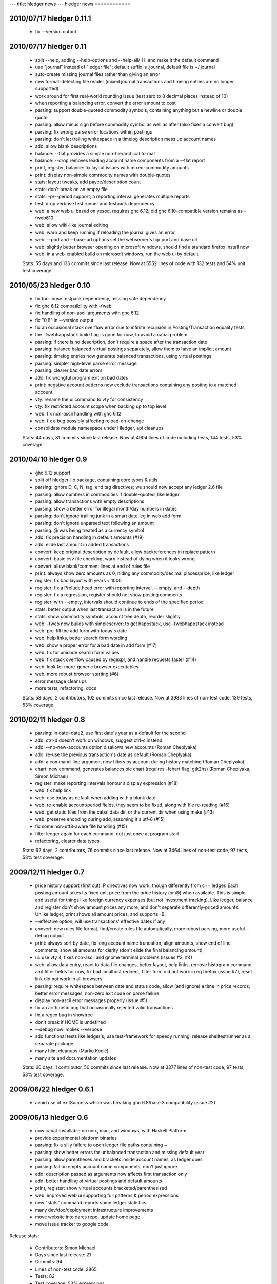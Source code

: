---
title: hledger news
---
hledger news
============

2010/07/17 hledger 0.11.1
.........................

  * fix --version output

2010/07/17 hledger 0.11
........................

  * split --help, adding --help-options and --help-all/-H, and make it the default command
  * use "journal" instead of "ledger file"; default suffix is .journal, default file is ~/.journal
  * auto-create missing journal files rather than giving an error
  * new format-detecting file reader (mixed journal transactions and timelog entries are no longer supported)
  * work around for first real-world rounding issue (test zero to 8 decimal places instead of 10)
  * when reporting a balancing error, convert the error amount to cost
  * parsing: support double-quoted commodity symbols, containing anything but a newline or double quote
  * parsing: allow minus sign before commodity symbol as well as after (also fixes a convert bug)
  * parsing: fix wrong parse error locations within postings
  * parsing: don't let trailing whitespace in a timelog description mess up account names
  * add: allow blank descriptions
  * balance: --flat provides a simple non-hierarchical format
  * balance: --drop removes leading account name components from a --flat report
  * print, register, balance: fix layout issues with mixed-commodity amounts
  * print: display non-simple commodity names with double-quotes
  * stats: layout tweaks, add payee/description count
  * stats: don't break on an empty file
  * stats: -p/--period support; a reporting interval generates multiple reports
  * test: drop verbose test runner and testpack dependency
  * web: a new web ui based on yesod, requires ghc 6.12; old ghc 6.10-compatible version remains as -fweb610
  * web: allow wiki-like journal editing
  * web: warn and keep running if reloading the journal gives an error
  * web: --port and --base-url options set the webserver's tcp port and base url
  * web: slightly better browser opening on microsoft windows, should find a standard firefox install now
  * web: in a web-enabled build on microsoft windows, run the web ui by default

  Stats: 55 days and 136 commits since last release. Now at 5552 lines of code with 132 tests and 54% unit test coverage.

2010/05/23 hledger 0.10
........................

  * fix too-loose testpack dependency, missing safe dependency
  * fix ghc 6.12 compatibility with -fweb
  * fix handling of non-ascii arguments with ghc 6.12
  * fix "0.8" in --version output
  * fix an occasional stack overflow error due to infinite recursion in Posting/Transaction equality tests
  * the -fwebhappstack build flag is gone for now, to avoid a cabal problem
  * parsing: if there is no description, don't require a space after the transaction date
  * parsing: balance balanced-virtual postings separately, allow them to have an implicit amount
  * parsing: timelog entries now generate balanced transactions, using virtual postings
  * parsing: simpler high-level parse error message
  * parsing: clearer bad date errors
  * add: fix wrongful program exit on bad dates
  * print: negative account patterns now exclude transactions containing any posting to a matched account
  * vty: rename the ui command to vty for consistency
  * vty: fix restricted account scope when backing up to top level
  * web: fix non-ascii handling with ghc 6.12
  * web: fix a bug possibly affecting reload-on-change
  * consolidate module namespace under Hledger, api cleanups

  Stats:
  44 days, 81 commits since last release.
  Now at 4904 lines of code including tests, 144 tests, 53% coverage.

2010/04/10 hledger 0.9
......................

  * ghc 6.12 support
  * split off hledger-lib package, containing core types & utils
  * parsing: ignore D, C, N, tag, end tag directives; we should now accept any ledger 2.6 file
  * parsing: allow numbers in commodities if double-quoted, like ledger
  * parsing: allow transactions with empty descriptions
  * parsing: show a better error for illegal month/day numbers in dates
  * parsing: don't ignore trailing junk in a smart date, eg in web add form
  * parsing: don't ignore unparsed text following an amount
  * parsing: @ was being treated as a currency symbol
  * add: fix precision handling in default amounts (#19)
  * add: elide last amount in added transactions
  * convert: keep original description by default, allow backreferences in replace pattern
  * convert: basic csv file checking, warn instead of dying when it looks wrong
  * convert: allow blank/comment lines at end of rules file
  * print: always show zero amounts as 0, hiding any commodity/decimal places/price, like ledger
  * register: fix bad layout with years < 1000
  * register: fix a Prelude.head error with reporting interval, --empty, and --depth
  * register: fix a regression, register should not show posting comments
  * register: with --empty, intervals should continue to ends of the specified period
  * stats: better output when last transaction is in the future
  * stats: show commodity symbols, account tree depth, reorder slightly
  * web: -fweb now builds with simpleserver; to get happstack, use -fwebhappstack instead
  * web: pre-fill the add form with today's date
  * web: help links, better search form wording
  * web: show a proper error for a bad date in add form (#17)
  * web: fix for unicode search form values
  * web: fix stack overflow caused by regexpr, and handle requests faster (#14)
  * web: look for more-generic browser executables
  * web: more robust browser starting (#6)
  * error message cleanups
  * more tests, refactoring, docs

  Stats:
  58 days, 2 contributors, 102 commits since last release.
  Now at 3983 lines of non-test code, 139 tests, 53% coverage.

2010/02/11 hledger 0.8
......................

  * parsing: in date=date2, use first date's year as a default for the second
  * add: ctrl-d doesn't work on windows, suggest ctrl-c instead
  * add: --no-new-accounts option disallows new accounts (Roman Cheplyaka)
  * add: re-use the previous transaction's date as default (Roman Cheplyaka)
  * add: a command-line argument now filters by account during history matching (Roman Cheplyaka)
  * chart: new command, generates balances pie chart (requires -fchart flag, gtk2hs) (Roman Cheplyaka, Simon Michael)
  * register: make reporting intervals honour a display expression (#18)
  * web: fix help link
  * web: use today as default when adding with a blank date
  * web: re-enable account/period fields, they seem to be fixed, along with file re-reading (#16)
  * web: get static files from the cabal data dir, or the current dir when using make (#13)
  * web: preserve encoding during add, assuming it's utf-8 (#15)
  * fix some non-utf8-aware file handling (#15)
  * filter ledger again for each command, not just once at program start
  * refactoring, clearer data types

  Stats:
  62 days, 2 contributors, 76 commits since last release.
  Now at 3464 lines of non-test code, 97 tests, 53% test coverage.

2009/12/11 hledger 0.7
........................

  * price history support (first cut):
    P directives now work, though differently from c++ ledger. Each
    posting amount takes its fixed unit price from the price history (or
    @) when available. This is simple and useful for things like foreign
    currency expenses (but not investment tracking). Like ledger, balance
    and register don't show amount prices any more, and don't separate
    differently-priced amounts. Unlike ledger, print shows all amount
    prices, and supports -B.
  * --effective option, will use transactions' effective dates if any
  * convert: new rules file format, find/create rules file automatically,
    more robust parsing, more useful --debug output
  * print: always sort by date, fix long account name truncation, align
    amounts, show end of line comments, show all amounts for clarity
    (don't elide the final balancing amount)
  * ui: use vty 4, fixes non-ascii and gnome terminal problems (issues #3, #4)
  * web: allow data entry, react to data file changes, better layout, help
    links, remove histogram command and filter fields for now, fix bad
    localhost redirect, filter form did not work in eg firefox (issue #7),
    reset link did not work in all browsers
  * parsing: require whitespace between date and status code, allow (and
    ignore) a time in price records, better error messages, non-zero exit
    code on parse failure
  * display non-ascii error messages properly (issue #5)
  * fix an arithmetic bug that occasionally rejected valid transactions
  * fix a regex bug in showtree
  * don't break if HOME is undefined
  * --debug now implies --verbose
  * add functional tests like ledger's, use test-framework for speedy
    running, release shelltestrunner as a separate package
  * many hlint cleanups (Marko Kocić)
  * many site and documentation updates

  Stats:
  60 days, 1 contributor, 50 commits since last release.
  Now at 3377 lines of non-test code, 97 tests, 53% test coverage.

2009/06/22 hledger 0.6.1
........................

  * avoid use of exitSuccess which was breaking ghc 6.8/base 3 compatibility (issue #2)

2009/06/13 hledger 0.6
......................

  * now cabal-installable on unix, mac, and windows, with Haskell Platform
  * provide experimental platform binaries
  * parsing: fix a silly failure to open ledger file paths containing ~
  * parsing: show better errors for unbalanced transaction and missing default year
  * parsing: allow parentheses and brackets inside account names, as ledger does
  * parsing: fail on empty account name components, don't just ignore
  * add: description passed as arguments now affects first transaction only
  * add: better handling of virtual postings and default amounts
  * print, register: show virtual accounts bracketed/parenthesised
  * web: improved web ui supporting full patterns & period expressions
  * new "stats" command reports some ledger statistics
  * many dev/doc/deployment infrastructure improvements
  * move website into darcs repo, update home page
  * move issue tracker to google code

Release stats:

  * Contributors: Simon Michael
  * Days since last release: 21
  * Commits: 94
  * Lines of non-test code: 2865
  * Tests: 82
  * Test coverage: 53% expressions
  * Known errors: 3 (inconsistent eliding, vty-related failures)
  * Performance: similar (http://hledger.org/profs/200906131120.bench)

2009/05/23 hledger 0.5.1
.................................

  * two fixes: really disable vty flag by default, and include ConvertCommand in cabal file

2009/05/23 hledger 0.5
...............................

  * the vty flag is disabled by default again, to ease installation on windows
  * use ledger 3 terminology: a ledger contains transactions which contain postings
  * new "add" command prompts for transactions interactively and adds them to the ledger
  * new "convert" command transforms bank CSV exports to ledger format, with rule-based cleanup
  * new "histogram" command shows transaction counts per day or other reporting interval
  * most commands now work properly with UTF8-encoded text (Sergey Astanin)
  * invoking as "hours" is now less different: it just uses your timelog, not your ledger
  * ..quarterly/-Q option summarises by quarter
  * ..uncleared/-U option looks only at uncleared transactions
  * be more accurate about checking balanced amounts, don't rely on display precision
  * enforce balancing for bracketed virtual postings
  * fix bug in eliding of posting amounts
  * don't show trailing spaces on amountless postings
  * parse null input as an empty ledger
  * don't treat comments as part of transaction descriptions
  * require some postings in ledger transactions
  * require a non-empty description in ledger transactions
  * don't fail when matching an empty pattern, as in "not:"
  * make the web server handle the null path
  * code, api and documentation updates
  * add a contributor agreement/list

Release stats:

  * Contributors: Simon Michael, Sergey Astanin
  * Days since last release: 51
  * Commits: 101
  * Lines of non-test code: 2795
  * Tests: 76
  * Known errors: 0

..
  * Performance:
                              || hledger-0.4 | hledger-0.5 | ledger
     =========================++=============+=============+=======
     -f sample.ledger balance ||        0.01 |        0.01 |   0.06
     -f 1000.ledger balance   ||        1.33 |        1.46 |   0.53
     -f 10000.ledger balance  ||       15.28 |       16.35 |   4.67


2009/04/03 hledger 0.4
...............................

  * new "web" command serves reports in a web browser (install with -f happs to build this)
  * make the vty-based curses ui a cabal build option, which will be ignored on MS windows
  * drop the ..options-anywhere flag, that is now the default
  * patterns now use not: and desc: prefixes instead of ^ and ^^
  * patterns are now case-insensitive, like ledger
  * !include directives are now relative to the including file (Tim Docker)
  * "Y2009" default year directives are now supported, allowing m/d dates in ledger
  * individual transactions now have a cleared status
  * unbalanced entries now cause a proper warning
  * balance report now passes all ledger compatibility tests
  * balance report now shows subtotals by default, like ledger 3
  * balance report shows the final zero total when -E is used
  * balance report hides the final total when ..no-total is used
  * ..depth affects print and register reports (aggregating with a reporting interval, filtering otherwise)
  * register report sorts transactions by date
  * register report shows zero-amount transactions when -E is used
  * provide more convenient timelog querying when invoked as "hours"
  * multi-day timelog sessions are split at midnight
  * unterminated timelog sessions are now counted. Accurate time reports at last!
  * the test command gives better ..verbose output
  * ..version gives more detailed version numbers including patchlevel for dev builds
  * new make targets include: ghci, haddocktest, doctest, unittest, view-api-docs
  * a doctest-style framework for functional/shell tests has been added

Release stats:

  * Contributors: Simon Michael, Tim Docker; thanks to the HAppS, happstack and testpack developers
  * Days since release: 76
  * Commits: 144
  * Lines of non-test code: 2367
  * Tests: 56
  * Known errors: 0

..
  * Performance:
                                   || hledger-0.3 | hledger-0.4 | ledger-0.3
     ==============================++=============+=============+===========
     -f sample.ledger balance      ||        0.02 |        0.01 |       0.07
     -f sample1000.ledger balance  ||        1.02 |        1.39 |       0.53
     -f sample10000.ledger balance ||       12.72 |       14.97 |       4.63


2009/01/17 hledger 0.3
...............................

  * count timelog sessions on the day they end, like ledger, for now
  * when options are repeated, use the last instead of the first
  * builds with ghc 6.10 as well as 6.8
  * a simple ui for interactive report browsing: hledger ui
  * accept smart dates everywhere (YYYYMMDD, Y/M/D, Y, M/D, D, jan, today, last week etc.)
  * ..period/-p flag accepting period expressions like "in 2008", "weekly from last month"..
  * -W/-M/-Y convenience flags to summarise register weekly, monthly, yearly
  * ..depth and -E flags also affect summarised register reports (including depth=0)
  * ..display/-d flag supporting date predicates (like "d<[DATE]", "d>=[DATE]")
  * !include directive to include additional ledger files
  * !account directive to set a default parent account
  * Added support for reading historical prices from files
  * timelog and ledger entries can be intermixed in one file
  * modifier and periodic entries can appear anywhere (but are still ignored)
  * help and readme improvements
  * runs much faster than 0.2

Release stats:

  * Contributors: Simon Michael, Nick Ingolia, Tim Docker; thanks to Corey O'Connor & the vty team
  * Lines of non-test code: 2123
  * Tests: 58
  * Known errors: 1

..
  * Performance:
     $ bench hledger-0.2 hledger ledger
                                       || hledger-0.2 | hledger | ledger
     ==================================++=============+=========+=======
     -f 2008.ledger -s balance         ||        2.59 |    0.26 |   0.11
     -f 10000entries.ledger -s balance ||      566.68 |    2.72 |   0.96


2008/11/23 hledger 0.2
...............................

  * fix balance report totals when filtering by account
  * fix balance report selection of accounts when filtering by account
  * fix a bug with account name eliding in balance report
  * if we happen to be showing a not-yet-auto-balanced entry, hide the AUTO marker
  * fix print command filtering by account
  * omit transactions with zero amount from register report
  * Fix bug in parsing of timelogs
  * rename ..showsubs to ..subtotal, like ledger
  * drop ..usage flag
  * don't require quickcheck
  * priced amounts (eg "10h @ $50") and ..basis/..cost/-B flag to show them with cost basis
  * easy ..depth option, equivalent to c++ ledger's -d 'l<=N'
  * smarter y/m/d date parsing for -b and -e
    (any number of digits, month and day default to 1, separator can be / - or .)
  * -n flag for balance command
  * ..empty/-E flag
  * build a library, as well as the exe
  * new home page url (http://joyful.com/hledger)
  * publish html and pdf versions of README
  * detect display preferences for each commodity like c++ ledger
  * support amounts with multiple currencies/commodities
  * support ..real/-R flag
  * support -C/..cleared flag to filter by entry status (not transaction status)
  * support virtual and balanced virtual transactions
  * parse comment lines beginning with a space, as from M-; in emacs ledger-mode
  * allow any non-whitespace in account names, perhaps avoiding misleading missing amounts errors
  * clearer error message when we can't balance an entry
  * when we fail because of more than one missing amount in an entry, show the full entry
  * document the built-in test runner in ..help
  * add a ..verbose/-v flag, use it to show more test-running detail

Release stats:

  * Contributors: Simon Michael, Tim Docker
  * Lines of non-test code: 1350
  * Tests: 43
  * Known errors: 0


2008/10/15 hledger 0.1
...............................

Release stats:

  * Contributors: Simon Michael
